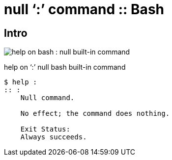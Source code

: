 = null ‘:’ command :: Bash
:page-tags: bash null command shell cmdline
:imagesdir: ../__assets

== Intro

image:bash-null-built-in-command-2023-09-06T11-50-04-415Z.png[help on bash : null built-in command]

.help on ‘:’ null bash built-in command
[source,text]
----
$ help :
:: :
    Null command.

    No effect; the command does nothing.

    Exit Status:
    Always succeeds.
----
